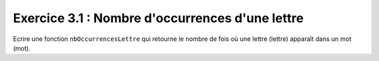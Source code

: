 Exercice 3.1 : Nombre d'occurrences d'une lettre
------------------------------------------------

Ecrire une fonction ``nbOccurrencesLettre`` qui retourne le nombre de fois où une lettre (lettre) apparaît dans un mot (mot).

.. easypython:: /exercicesTD2/NbOccurrencesLettre.py
   :language: python
   :uuid: 1231313

